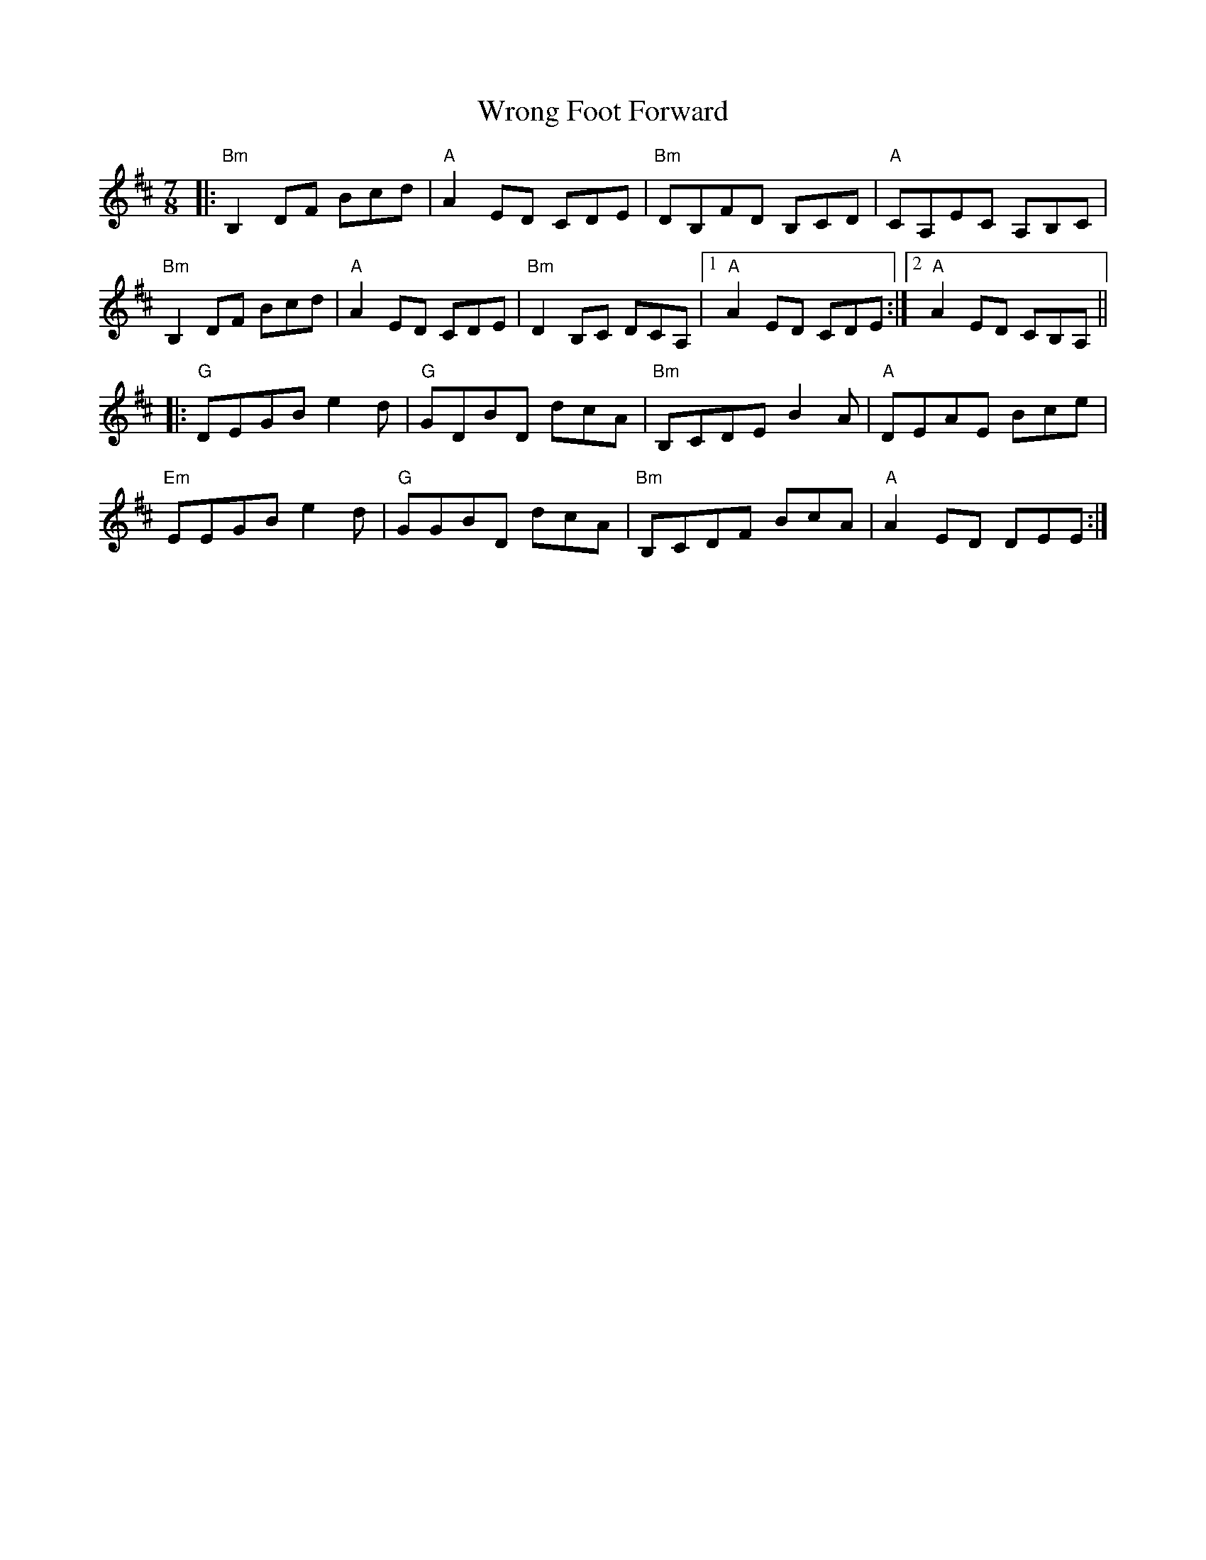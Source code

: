 X: 43392
T: Wrong Foot Forward
R: slip jig
M: 9/8
K: Bminor
M:7/8
|:"Bm"B,2 DF Bcd|"A" A2 ED CDE|"Bm" DB,FD B,CD|"A" CA,EC A,B,C|
"Bm"B,2 DF Bcd|"A" A2 ED CDE|"Bm" D2 B,C DCA,|1 "A"A2 ED CDE:|2 "A"A2 ED CB,A,||
|:"G"DEGB e2 d|"G" GDBD dcA|"Bm" B,CDE B2 A|"A"DEAE Bce|
"Em"EEGB e2 d|"G"GGBD dcA|"Bm" B,CDF BcA|"A" A2 ED DEE:|

